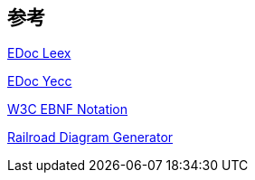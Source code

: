 == 参考

link:https://www.erlang.org/doc/man/leex.html[EDoc Leex]

link:https://www.erlang.org/doc/man/yecc.html[EDoc Yecc]

link:https://www.w3.org/TR/2010/REC-xquery-20101214/#EBNFNotation[W3C EBNF Notation]

link:https://bottlecaps.de/rr/ui[Railroad Diagram Generator]

